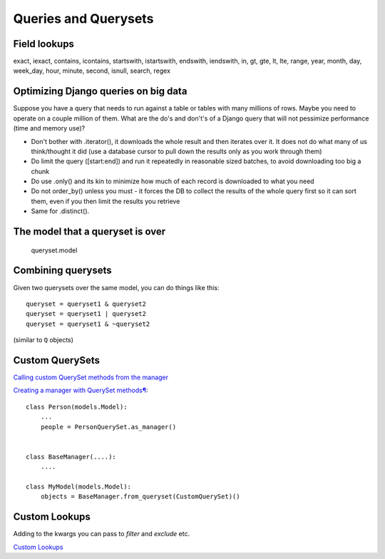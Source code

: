 =====================
Queries and Querysets
=====================

Field lookups
=============

exact, iexact, contains, icontains, startswith, istartswith, endswith, iendswith,
in,
gt, gte, lt, lte,
range, year, month, day, week_day, hour, minute, second,
isnull,
search, regex

Optimizing Django queries on big data
=====================================

Suppose you have a query that needs to run against a table
or tables with many millions of rows. Maybe you need to operate
on a couple million of them.  What are the do's and don't's of a
Django query that will not pessimize performance (time and memory use)?

* Don't bother with .iterator(), it downloads the whole result and then
  iterates over it. It does not do what many of us think/thought it did
  (use a database cursor to pull down the results only as you work through them)
* Do limit the query ([start:end]) and run it repeatedly in reasonable
  sized batches, to avoid downloading too big a chunk
* Do use .only() and its kin to minimize how much of each record is downloaded to what you need
* Do not order_by() unless you must - it forces the DB to collect the
  results of the whole query first so it can sort them, even if you then limit the results you retrieve
* Same for .distinct().

The model that a queryset is over
=================================

    queryset.model

Combining querysets
====================

Given two querysets over the same model, you can do things like this::

    queryset = queryset1 & queryset2
    queryset = queryset1 | queryset2
    queryset = queryset1 & ~queryset2

(similar to ``Q`` objects)

Custom QuerySets
================

`Calling custom QuerySet methods from the manager <https://docs.djangoproject.com/en/stable/topics/db/managers/#calling-custom-queryset-methods-from-the-manager>`_

`Creating a manager with QuerySet methods¶ <https://docs.djangoproject.com/en/stable/topics/db/managers/#creating-a-manager-with-queryset-methods>`_::

    class Person(models.Model):
        ...
        people = PersonQuerySet.as_manager()


    class BaseManager(....):
        ....

    class MyModel(models.Model):
        objects = BaseManager.from_queryset(CustomQuerySet)()


Custom Lookups
==============

Adding to the kwargs you can pass to `filter` and `exclude` etc.

`Custom Lookups <https://docs.djangoproject.com/en/1.10/howto/custom-lookups/>`_
